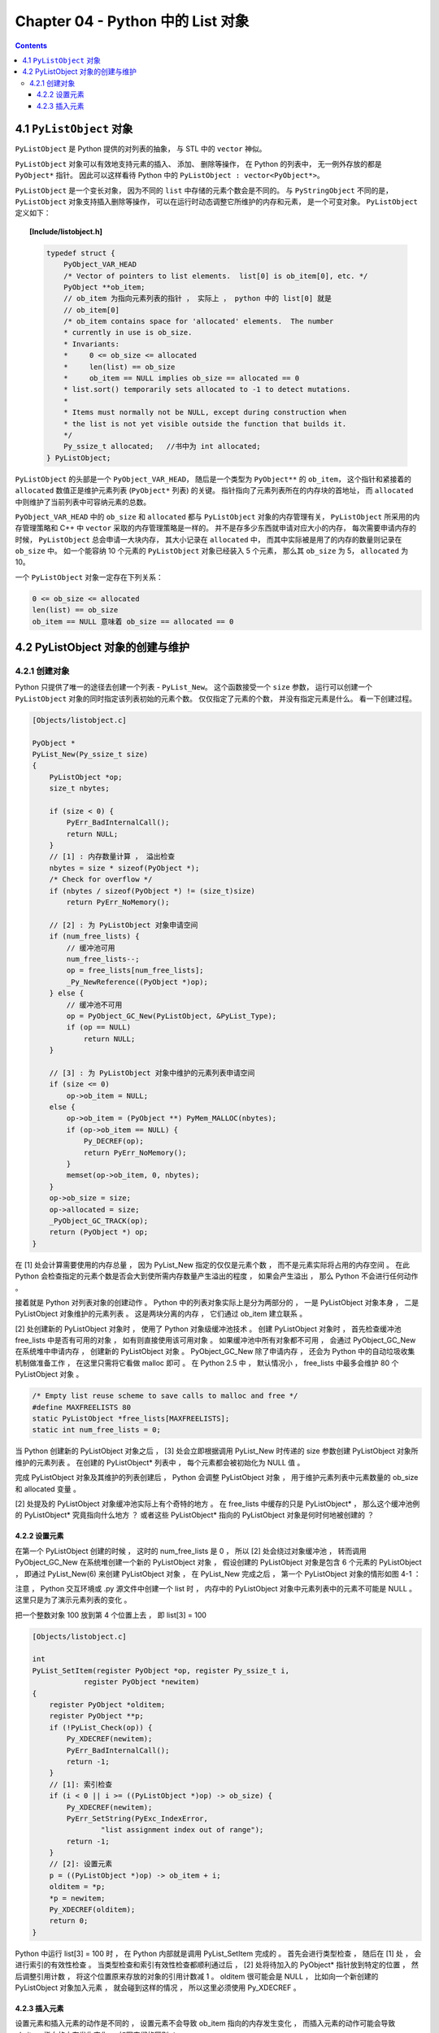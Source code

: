 ###############################################################################
Chapter 04 - Python 中的 List 对象
###############################################################################

.. contents:: 

*******************************************************************************
4.1 ``PyListObject`` 对象
*******************************************************************************

``PyListObject`` 是 Python 提供的对列表的抽象， 与 STL 中的 ``vector`` 神似。 

``PyListObject`` 对象可以有效地支持元素的插入、 添加、 删除等操作， 在 Python 的列\
表中， 无一例外存放的都是 ``PyObject*`` 指针。 因此可以这样看待 Python 中的 \
``PyListObject : vector<PyObject*>``。 

``PyListObject`` 是一个变长对象， 因为不同的 ``list`` 中存储的元素个数会是不同的。 \
与 ``PyStringObject`` 不同的是， ``PyListObject`` 对象支持插入删除等操作， 可以在\
运行时动态调整它所维护的内存和元素， 是一个可变对象。 ``PyListObject`` 定义如下： 

.. topic:: [Include/listobject.h]

    .. code-block:: c 

        typedef struct {
            PyObject_VAR_HEAD
            /* Vector of pointers to list elements.  list[0] is ob_item[0], etc. */
            PyObject **ob_item;
            // ob_item 为指向元素列表的指针 ， 实际上 ， python 中的 list[0] 就是 
            // ob_item[0]
            /* ob_item contains space for 'allocated' elements.  The number
            * currently in use is ob_size.
            * Invariants:
            *     0 <= ob_size <= allocated
            *     len(list) == ob_size
            *     ob_item == NULL implies ob_size == allocated == 0
            * list.sort() temporarily sets allocated to -1 to detect mutations.
            *
            * Items must normally not be NULL, except during construction when
            * the list is not yet visible outside the function that builds it.
            */
            Py_ssize_t allocated;   //书中为 int allocated;
        } PyListObject;

``PyListObject`` 的头部是一个 ``PyObject_VAR_HEAD``， 随后是一个类型为 \
``PyObject**`` 的 ``ob_item``， 这个指针和紧接着的 ``allocated`` 数值正是维护元素\
列表 (``PyObject*`` 列表) 的关键。 指针指向了元素列表所在的内存块的首地址， 而 \
``allocated`` 中则维护了当前列表中可容纳元素的总数。 

``PyObject_VAR_HEAD`` 中的 ``ob_size`` 和 ``allocated`` 都与 ``PyListObject`` \
对象的内存管理有关， ``PyListObject`` 所采用的内存管理策略和 C++ 中 ``vector`` 采\
取的内存管理策略是一样的。 并不是存多少东西就申请对应大小的内存， 每次需要申请内存的\
时候， ``PyListObject`` 总会申请一大块内存， 其大小记录在 ``allocated`` 中， 而其\
中实际被是用了的内存的数量则记录在 ``ob_size`` 中。 如一个能容纳 10 个元素的 \
``PyListObject`` 对象已经装入 5 个元素， 那么其 ``ob_size`` 为 5， \
``allocated`` 为 10。

一个 ``PyListObject`` 对象一定存在下列关系：

.. code-block:: c

    0 <= ob_size <= allocated
    len(list) == ob_size
    ob_item == NULL 意味着 ob_size == allocated == 0

*******************************************************************************
4.2 PyListObject 对象的创建与维护
*******************************************************************************

4.2.1 创建对象
===============================================================================

Python 只提供了唯一的途径去创建一个列表 - ``PyList_New``。 这个函数接受一个 \
``size`` 参数， 运行可以创建一个 ``PyListObject`` 对象的同时指定该列表初始的元素个\
数。 仅仅指定了元素的个数， 并没有指定元素是什么。 看一下创建过程。 

.. code-block:: c 

    [Objects/listobject.c]

    PyObject *
    PyList_New(Py_ssize_t size)
    {
        PyListObject *op;
        size_t nbytes;

        if (size < 0) {
            PyErr_BadInternalCall();
            return NULL;
        }
        // [1] : 内存数量计算 ， 溢出检查
        nbytes = size * sizeof(PyObject *);
        /* Check for overflow */
        if (nbytes / sizeof(PyObject *) != (size_t)size)
            return PyErr_NoMemory();
        
        // [2] : 为 PyListObject 对象申请空间
        if (num_free_lists) {
            // 缓冲池可用
            num_free_lists--;
            op = free_lists[num_free_lists];
            _Py_NewReference((PyObject *)op);
        } else {
            // 缓冲池不可用
            op = PyObject_GC_New(PyListObject, &PyList_Type);
            if (op == NULL)
                return NULL;
        }

        // [3] : 为 PyListObject 对象中维护的元素列表申请空间
        if (size <= 0)
            op->ob_item = NULL;
        else {
            op->ob_item = (PyObject **) PyMem_MALLOC(nbytes);
            if (op->ob_item == NULL) {
                Py_DECREF(op);
                return PyErr_NoMemory();
            }
            memset(op->ob_item, 0, nbytes);
        }
        op->ob_size = size;
        op->allocated = size;
        _PyObject_GC_TRACK(op);
        return (PyObject *) op;
    }

在 [1] 处会计算需要使用的内存总量 ， 因为 PyList_New 指定的仅仅是元素个数 ， 而不是\
元素实际将占用的内存空间 。 在此 Python 会检查指定的元素个数是否会大到使所需内存数量\
产生溢出的程度 ， 如果会产生溢出 ， 那么 Python 不会进行任何动作 。 

接着就是 Python 对列表对象的创建动作 。 Python 中的列表对象实际上是分为两部分的 ， \
一是 PyListObject 对象本身 ， 二是 PyListObject 对象维护的元素列表 。 这是两块分离\
的内存 ， 它们通过 ob_item 建立联系 。 

[2] 处创建新的 PyListObject 对象时 ， 使用了 Python 对象级缓冲池技术 。 创建 \
PyListObject 对象时 ， 首先检查缓冲池 free_lists 中是否有可用的对象 ， 如有则直接\
使用该可用对象 。 如果缓冲池中所有对象都不可用 ， 会通过 PyObject_GC_New 在系统堆\
中申请内存 ， 创建新的 PyListObject 对象 。 PyObject_GC_New 除了申请内存 ， 还会\
为 Python 中的自动垃圾收集机制做准备工作 ， 在这里只需将它看做 malloc 即可 。 在 \
Python 2.5 中 ， 默认情况小 ， free_lists 中最多会维护 80 个 PyListObject 对象 。

.. code-block:: c 

    /* Empty list reuse scheme to save calls to malloc and free */
    #define MAXFREELISTS 80
    static PyListObject *free_lists[MAXFREELISTS];
    static int num_free_lists = 0;

当 Python 创建新的 PyListObject 对象之后 ， [3] 处会立即根据调用 PyList_New 时传\
递的 size 参数创建 PyListObject 对象所维护的元素列表 。 在创建的 PyListObject* 列\
表中 ， 每个元素都会被初始化为 NULL 值 。 

完成 PyListObject 对象及其维护的列表创建后 ， Python 会调整 PyListObject 对象 ， \
用于维护元素列表中元素数量的 ob_size 和 allocated 变量 。 

[2] 处提及的 PyListObject 对象缓冲池实际上有个奇特的地方 。 在 free_lists 中缓存的\
只是 PyListObject* ， 那么这个缓冲池例的 PyListObject* 究竟指向什么地方 ？ 或者这\
些 PyListObject* 指向的 PyListObject 对象是何时何地被创建的 ？

4.2.2 设置元素
------------------------------------------------------------------------------

在第一个 PyListObject 创建的时候 ， 这时的 num_free_lists 是 0 ， 所以 [2] 处会绕\
过对象缓冲池 ， 转而调用 PyObject_GC_New 在系统堆创建一个新的 PyListObject 对象 ， \
假设创建的 PyListObject 对象是包含 6 个元素的 PyListObject ， 即通过 \
PyList_New(6) 来创建 PyListObject 对象 ， 在 PyList_New 完成之后 ， 第一个 \
PyListObject 对象的情形如图 4-1 ：

.. image:: img/4-1.png

注意 ， Python 交互环境或 .py 源文件中创建一个 list 时 ， 内存中的 PyListObject \
对象中元素列表中的元素不可能是 NULL 。 这里只是为了演示元素列表的变化 。

把一个整数对象 100 放到第 4 个位置上去 ， 即 list[3] = 100

.. code-block:: c 

    [Objects/listobject.c]

    int
    PyList_SetItem(register PyObject *op, register Py_ssize_t i,
                register PyObject *newitem)
    {
        register PyObject *olditem;
        register PyObject **p;
        if (!PyList_Check(op)) {
            Py_XDECREF(newitem);
            PyErr_BadInternalCall();
            return -1;
        }
        // [1]: 索引检查
        if (i < 0 || i >= ((PyListObject *)op) -> ob_size) {
            Py_XDECREF(newitem);
            PyErr_SetString(PyExc_IndexError,
                    "list assignment index out of range");
            return -1;
        }
        // [2]: 设置元素
        p = ((PyListObject *)op) -> ob_item + i;
        olditem = *p;
        *p = newitem;
        Py_XDECREF(olditem);
        return 0;
    }

Python 中运行 list[3] = 100 时 ， 在 Python 内部就是调用 PyList_SetItem 完成的 \
。 首先会进行类型检查 ， 随后在 [1] 处 ， 会进行索引的有效性检查 。 当类型检查和索引\
有效性检查都顺利通过后 ， [2] 处将待加入的 PyObject* 指针放到特定的位置 ， 然后调整\
引用计数 ， 将这个位置原来存放的对象的引用计数减 1 。 olditem 很可能会是 NULL ， 比\
如向一个新创建的 PyListObject 对象加入元素 ， 就会碰到这样的情况 ， 所以这里必须使\
用 Py_XDECREF 。

.. image:: img/4-2.png

4.2.3 插入元素
------------------------------------------------------------------------------

设置元素和插入元素的动作是不同的 ， 设置元素不会导致 ob_item 指向的内存发生变化 ， \
而插入元素的动作可能会导致 ob_item 指向的内存发生变化 。 如图它们的区别 ： 

.. image:: img/4-3.png

lst[3] = 100 就是上节讨论的设置元素的动作 ， 而 lst.insert(3, 99) 则是插入元素动\
作 ， 从途中看到 ， 这个插入动作导致了元素列表的内存变化 。 \

.. code-block:: c 

    [Objects/listobject.c]

    int
    PyList_Insert(PyObject *op, Py_ssize_t where, PyObject *newitem)
    {
        // 类型检查
        if (!PyList_Check(op)) {
            PyErr_BadInternalCall();
            return -1;
        }
        return ins1((PyListObject *)op, where, newitem);
    }

    static int
    ins1(PyListObject *self, Py_ssize_t where, PyObject *v)
    {
        Py_ssize_t i, n = self->ob_size;
        PyObject **items;
        if (v == NULL) {
            PyErr_BadInternalCall();
            return -1;
        }
        if (n == PY_SSIZE_T_MAX) {
            PyErr_SetString(PyExc_OverflowError,
                "cannot add more objects to list");
            return -1;
        }
        // [1]: 调整列表容量
        if (list_resize(self, n+1) == -1)
            return -1;
        // [2]: 确定插入点
        if (where < 0) {
            where += n;
            if (where < 0)
                where = 0;
        }
        if (where > n)
            where = n;
        // [3]: 插入元素
        items = self->ob_item;
        for (i = n; --i >= where; )
            items[i+1] = items[i];
        Py_INCREF(v);
        items[where] = v;
        return 0;
    }


